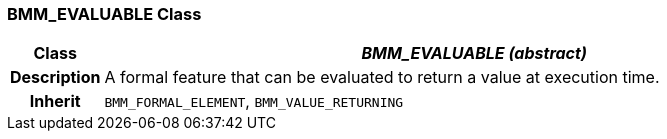 === BMM_EVALUABLE Class

[cols="^1,3,5"]
|===
h|*Class*
2+^h|*_BMM_EVALUABLE (abstract)_*

h|*Description*
2+a|A formal feature that can be evaluated to return a value at execution time.

h|*Inherit*
2+|`BMM_FORMAL_ELEMENT`, `BMM_VALUE_RETURNING`

|===
